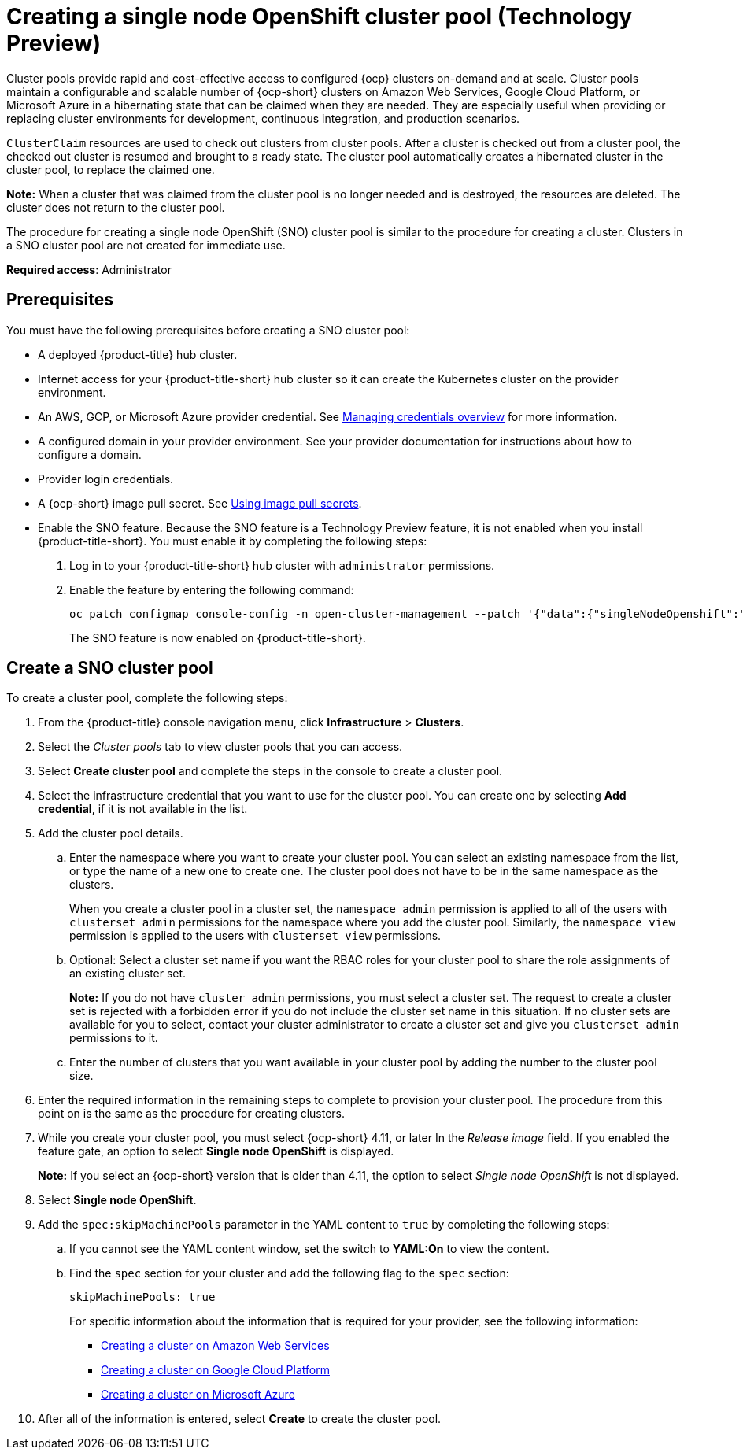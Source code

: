 [#creating-a-single-node-openshift-clusterpool]
= Creating a single node OpenShift cluster pool (Technology Preview)

Cluster pools provide rapid and cost-effective access to configured {ocp} clusters on-demand and at scale. Cluster pools maintain a configurable and scalable number of {ocp-short} clusters on Amazon Web Services, Google Cloud Platform, or Microsoft Azure in a hibernating state that can be claimed when they are needed. They are especially useful when providing or replacing cluster environments for development, continuous integration, and production scenarios.

`ClusterClaim` resources are used to check out clusters from cluster pools. After a cluster is checked out from a cluster pool, the checked out cluster is resumed and brought to a ready state. The cluster pool automatically creates a hibernated cluster in the cluster pool, to replace the claimed one.

*Note:* When a cluster that was claimed from the cluster pool is no longer needed and is destroyed, the resources are deleted. The cluster does not return to the cluster pool.

The procedure for creating a single node OpenShift (SNO) cluster pool is similar to the procedure for creating a cluster. Clusters in a SNO cluster pool are not created for immediate use.

*Required access*: Administrator

[#single-node-openshift-pool-prerequisites]
== Prerequisites

You must have the following prerequisites before creating a SNO cluster pool:

* A deployed {product-title} hub cluster.
* Internet access for your {product-title-short} hub cluster so it can create the Kubernetes cluster on the provider environment.
* An AWS, GCP, or Microsoft Azure provider credential.
See link:../credentials/credential_intro.adoc#credentials[Managing credentials overview] for more information.
* A configured domain in your provider environment.
See your provider documentation for instructions about how to configure a domain.
* Provider login credentials.
* A {ocp-short} image pull secret.
See https://docs.openshift.com/container-platform/4.11/openshift_images/managing_images/using-image-pull-secrets.html[Using image pull secrets].
* Enable the SNO feature. Because the SNO feature is a Technology Preview feature, it is not enabled when you install {product-title-short}. You must enable it by completing the following steps:

. Log in to your {product-title-short} hub cluster with `administrator` permissions. 

. Enable the feature by entering the following command:
+
----
oc patch configmap console-config -n open-cluster-management --patch '{"data":{"singleNodeOpenshift":"enabled"}}'
----
+
The SNO feature is now enabled on {product-title-short}.

[#sno_pool_create]
== Create a SNO cluster pool

To create a cluster pool, complete the following steps:

. From the {product-title} console navigation menu, click *Infrastructure* > *Clusters*.

. Select the _Cluster pools_ tab to view cluster pools that you can access.

. Select *Create cluster pool* and complete the steps in the console to create a cluster pool. 

. Select the infrastructure credential that you want to use for the cluster pool. You can create one by selecting *Add credential*, if it is not available in the list. 

. Add the cluster pool details.
+
.. Enter the namespace where you want to create your cluster pool. You can select an existing namespace from the list, or type the name of a new one to create one. The cluster pool does not have to be in the same namespace as the clusters.
+
When you create a cluster pool in a cluster set, the `namespace admin` permission is applied to all of the users with `clusterset admin` permissions for the namespace where you add the cluster pool. Similarly, the `namespace view` permission is applied to the users with `clusterset view` permissions. 

.. Optional: Select a cluster set name if you want the RBAC roles for your cluster pool to share the role assignments of an existing cluster set. 
+
*Note:* If you do not have `cluster admin` permissions, you must select a cluster set. The request to create a cluster set is rejected with a forbidden error if you do not include the cluster set name in this situation. If no cluster sets are available for you to select, contact your cluster administrator to create a cluster set and give you `clusterset admin` permissions to it.

.. Enter the number of clusters that you want available in your cluster pool by adding the number to the cluster pool size.
  
. Enter the required information in the remaining steps to complete to provision your cluster pool. The procedure from this point on is the same as the procedure for creating clusters. 

. While you create your cluster pool, you must select {ocp-short} 4.11, or later In the _Release image_ field. If you enabled the feature gate, an option to select *Single node OpenShift* is displayed. 
+
*Note:* If you select an {ocp-short} version that is older than 4.11, the option to select _Single node OpenShift_ is not displayed.

. Select *Single node OpenShift*. 

. Add the `spec:skipMachinePools` parameter in the YAML content to `true` by completing the following steps:

.. If you cannot see the YAML content window, set the switch to *YAML:On* to view the content.

.. Find the `spec` section for your cluster and add the following flag to the `spec` section:
+
----
skipMachinePools: true
----
+
For specific information about the information that is required for your provider, see the following information:
+
* xref:../clusters/create_ocp_aws.adoc#creating-a-cluster-on-amazon-web-services[Creating a cluster on Amazon Web Services]
* xref:../clusters/create_google.adoc#creating-a-cluster-on-google-cloud-platform[Creating a cluster on Google Cloud Platform]
* xref:../clusters/create_azure.adoc#creating-a-cluster-on-microsoft-azure[Creating a cluster on Microsoft Azure]

. After all of the information is entered, select *Create* to create the cluster pool. 



